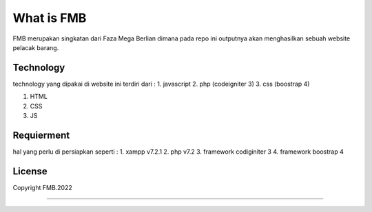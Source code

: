 ###################
What is FMB
###################

FMB merupakan singkatan dari Faza Mega Berlian dimana pada repo ini 
outputnya akan menghasilkan sebuah website pelacak barang.

*******************
Technology
*******************

technology yang dipakai di website ini terdiri dari :
1. javascript
2. php (codeigniter 3)
3. css (boostrap 4)

1. HTML
2. CSS
3. JS

**************************
Requierment
**************************

hal yang perlu di persiapkan seperti :
1. xampp v7.2.1
2. php v7.2
3. framework codiginiter 3
4. framework boostrap 4


*******
License
*******

Copyright FMB.2022

***************
